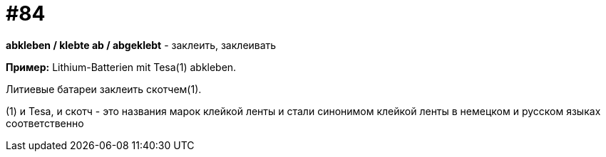 [#18_016]
= #84

*abkleben / klebte ab / abgeklebt* - заклеить, заклеивать

*Пример:*
Lithium-Batterien mit Tesa(1) abkleben.

Литиевые батареи заклеить скотчем(1).

(1) и Tesa, и скотч - это названия марок клейкой ленты и стали синонимом клейкой ленты в немецком и русском языках соответственно